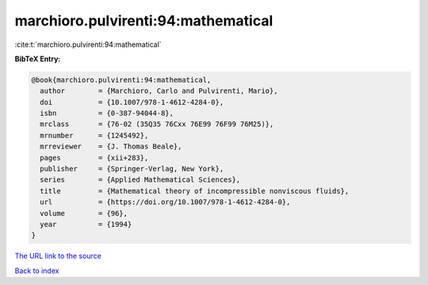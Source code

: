 marchioro.pulvirenti:94:mathematical
====================================

:cite:t:`marchioro.pulvirenti:94:mathematical`

**BibTeX Entry:**

.. code-block:: bibtex

   @book{marchioro.pulvirenti:94:mathematical,
     author        = {Marchioro, Carlo and Pulvirenti, Mario},
     doi           = {10.1007/978-1-4612-4284-0},
     isbn          = {0-387-94044-8},
     mrclass       = {76-02 (35Q35 76Cxx 76E99 76F99 76M25)},
     mrnumber      = {1245492},
     mrreviewer    = {J. Thomas Beale},
     pages         = {xii+283},
     publisher     = {Springer-Verlag, New York},
     series        = {Applied Mathematical Sciences},
     title         = {Mathematical theory of incompressible nonviscous fluids},
     url           = {https://doi.org/10.1007/978-1-4612-4284-0},
     volume        = {96},
     year          = {1994}
   }

`The URL link to the source <https://doi.org/10.1007/978-1-4612-4284-0>`__


`Back to index <../By-Cite-Keys.html>`__
